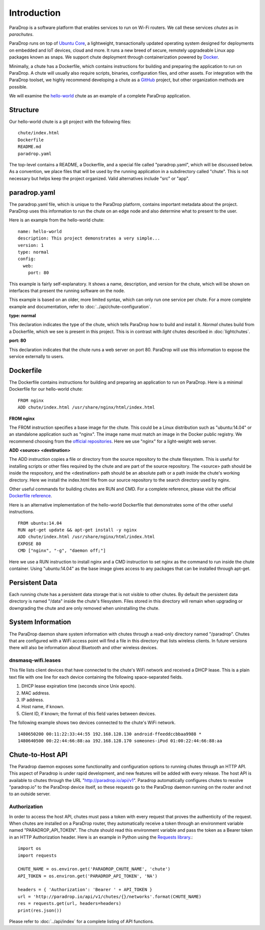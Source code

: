 Introduction
=============================

ParaDrop is a software platform that enables services to run on Wi-Fi routers.
We call these services *chutes* as in *parachutes*.

ParaDrop runs on top of `Ubuntu Core <https://developer.ubuntu.com/core>`_, a
lightweight, transactionally updated operating system designed for deployments
on embedded and IoT devices, cloud and more.  It runs a new breed of secure,
remotely upgradeable Linux app packages known as snaps.  We support chute
deployment through containerization powered by `Docker
<https://www.docker.com/>`_.

Minimally, a chute has a Dockerfile, which contains instructions for
building and preparing the application to run on ParaDrop.
A chute will usually also require scripts, binaries, configuration files, and
other assets.  For integration with the ParaDrop toolset, we highly
recommend developing a chute as a `GitHub <https://github.com>`_ project,
but other organization methods are possible.

We will examine the `hello-world
<https://github.com/ParadropLabs/hello-world>`_ chute as an example of a
complete ParaDrop application.

Structure
-----------------------

Our hello-world chute is a git project with the following files::

    chute/index.html
    Dockerfile
    README.md
    paradrop.yaml

The top-level contains a README, a Dockerfile, and a special file called
"paradrop.yaml", which will be discussed below.  As a convention,
we place files that will be used by the running application in a
subdirectory called "chute".  This is not necessary but helps keep the
project organized.  Valid alternatives include "src" or "app".

paradrop.yaml
-----------------------

The paradrop.yaml file, which is unique to the ParaDrop platform, contains
important metadata about the project. ParaDrop uses this information
to run the chute on an edge node and also determine what to present to
the user.

Here is an example from the hello-world chute::

    name: hello-world
    description: This project demonstrates a very simple...
    version: 1
    type: normal
    config:
      web:
        port: 80

This example is fairly self-explanatory. It shows a name, description,
and version for the chute, which will be shown on interfaces that present
the running software on the node.

This example is based on an older, more limited syntax, which can only
run one service per chute. For a more complete example and documentation,
refer to :doc:`../api/chute-configuration`.

**type: normal**

This declaration indicates the type of the chute, which tells ParaDrop
how to build and install it. *Normal* chutes build from a Dockerfile, which
we see is present in this project. This is in contrast with *light* chutes
described in :doc:`lightchutes`.

**port: 80**

This declaration indicates that the chute runs a web server on port 80.
ParaDrop will use this information to expose the service externally
to users.

Dockerfile
-----------------------

The Dockerfile contains instructions for building and preparing an
application to run on ParaDrop.  Here is a minimal Dockerfile for our
hello-world chute::

    FROM nginx
    ADD chute/index.html /usr/share/nginx/html/index.html

**FROM nginx**

The FROM instruction specifies a base image for the chute.  This could
be a Linux distribution such as "ubuntu:14.04" or an standalone
application such as "nginx".  The image name must match an image in
the Docker public registry.  We recommend choosing from the `official
repositories <https://hub.docker.com/explore/>`_.  Here we use "nginx"
for a light-weight web server.

**ADD <source> <destination>**

The ADD instruction copies a file or directory from the source repository
to the chute filesystem.  This is useful for installing scripts or
other files required by the chute and are part of the source repository.
The <source> path should be inside the respository, and the <destination>
path should be an absolute path or a path inside the chute's working
directory.  Here we install the index.html file from our source repository
to the search directory used by nginx.

Other useful commands for building chutes are RUN and CMD.  For a
complete reference, please visit the official `Dockerfile reference
<https://docs.docker.com/engine/reference/builder/>`_.

Here is an alternative implementation of the hello-world Dockerfile that
demonstrates some of the other useful instructions. ::

    FROM ubuntu:14.04
    RUN apt-get update && apt-get install -y nginx
    ADD chute/index.html /usr/share/nginx/html/index.html
    EXPOSE 80
    CMD ["nginx", "-g", "daemon off;"]

Here we use a RUN instruction to install nginx and a CMD instruction
to set nginx as the command to run inside the chute container.  Using
"ubuntu:14.04" as the base image gives access to any packages that can
be installed through apt-get.

Persistent Data
-----------------------

Each running chute has a persistent data storage that is not visible
to other chutes.  By default the persistent data directory is named
"/data" inside the chute's filesystem.  Files stored in this directory
will remain when upgrading or downgrading the chute and are only removed
when uninstalling the chute.

System Information
-----------------------

The ParaDrop daemon share system information with chutes through
a read-only directory named "/paradrop".  Chutes that are configured
with a WiFi access point will find a file in this directory that lists
wireless clients.  In future versions there will also be information
about Bluetooth and other wireless devices.

dnsmasq-wifi.leases
"""""""""""""""""""

This file lists client devices that have connected to the chute's WiFi network
and received a DHCP lease.  This is a plain text file with one line
for each device containing the following space-separated fields.

1. DHCP lease expiration time (seconds since Unix epoch).
2. MAC address.
3. IP address.
4. Host name, if known.
5. Client ID, if known; the format of this field varies between devices.

The following example shows two devices connected to the chute's WiFi
network. ::

    1480650200 00:11:22:33:44:55 192.168.128.130 android-ffeeddccbbaa9988 *
    1480640500 00:22:44:66:88:aa 192.168.128.170 someones-iPod 01:00:22:44:66:88:aa

Chute-to-Host API
-----------------

The Paradrop daemon exposes some functionality and configuration options to
running chutes through an HTTP API.  This aspect of Paradrop is under rapid
development, and new features will be added with every release.  The host API
is available to chutes through the URL "http://paradrop.io/api/v1".  Paradrop
automatically configures chutes to resolve "paradrop.io" to the ParaDrop device
itself, so these requests go to the ParaDrop daemon running on the router and
not to an outside server.

Authorization
"""""""""""""

In order to access the host API, chutes must pass a token with every request
that proves the authenticity of the request.  When chutes are installed on a
ParaDrop router, they automatically receive a token through an environment
variable named "PARADROP_API_TOKEN".  The chute should read this environment
variable and pass the token as a Bearer token in an HTTP Authorization header.
Here is an example in Python using the `Requests library
<http://docs.python-requests.org/en/master/>`_.::

    import os
    import requests

    CHUTE_NAME = os.environ.get('PARADROP_CHUTE_NAME', 'chute')
    API_TOKEN = os.environ.get('PARADROP_API_TOKEN', 'NA')

    headers = { 'Authorization': 'Bearer ' + API_TOKEN }
    url = 'http://paradrop.io/api/v1/chutes/{}/networks'.format(CHUTE_NAME)
    res = requests.get(url, headers=headers)
    print(res.json())

Please refer to :doc:`../api/index` for a complete listing
of API functions.
